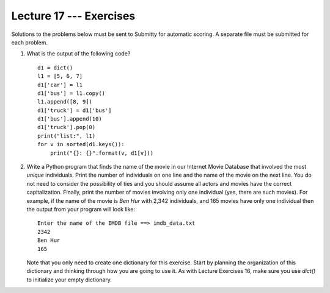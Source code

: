 Lecture 17 --- Exercises
========================

Solutions to the problems below must be sent to Submitty for
automatic scoring. A separate file must be submitted for each problem.


#. What is the output of the following code?

   ::

      d1 = dict()
      l1 = [5, 6, 7]
      d1['car'] = l1
      d1['bus'] = l1.copy()
      l1.append([8, 9])
      d1['truck'] = d1['bus']
      d1['bus'].append(10)
      d1['truck'].pop(0)
      print("list:", l1)
      for v in sorted(d1.keys()):
          print("{}: {}".format(v, d1[v]))

#. Write a Python program that finds the name of the movie in our
   Internet Movie Database that involved the most *unique* individuals. Print
   the number of individuals on one line and the name of the movie on 
   the next line. You do not need to consider the possibility of
   ties and you should assume all actors and movies have the correct 
   capitalization. Finally, print the number of movies involving only one
   individual (yes, there are such movies). For example, if the name
   of the movie is *Ben Hur* with 2,342 individuals, and 165 movies
   have only one individual then the output from your program will
   look like:

   ::

      Enter the name of the IMDB file ==> imdb_data.txt
      2342
      Ben Hur
      165

   Note that you only need to create one dictionary for this
   exercise. Start by planning the organization of this dictionary
   and thinking through how you are going to use it. As with Lecture Exercises
   16, make sure you use *dict()* to initialize your empty dictionary.

